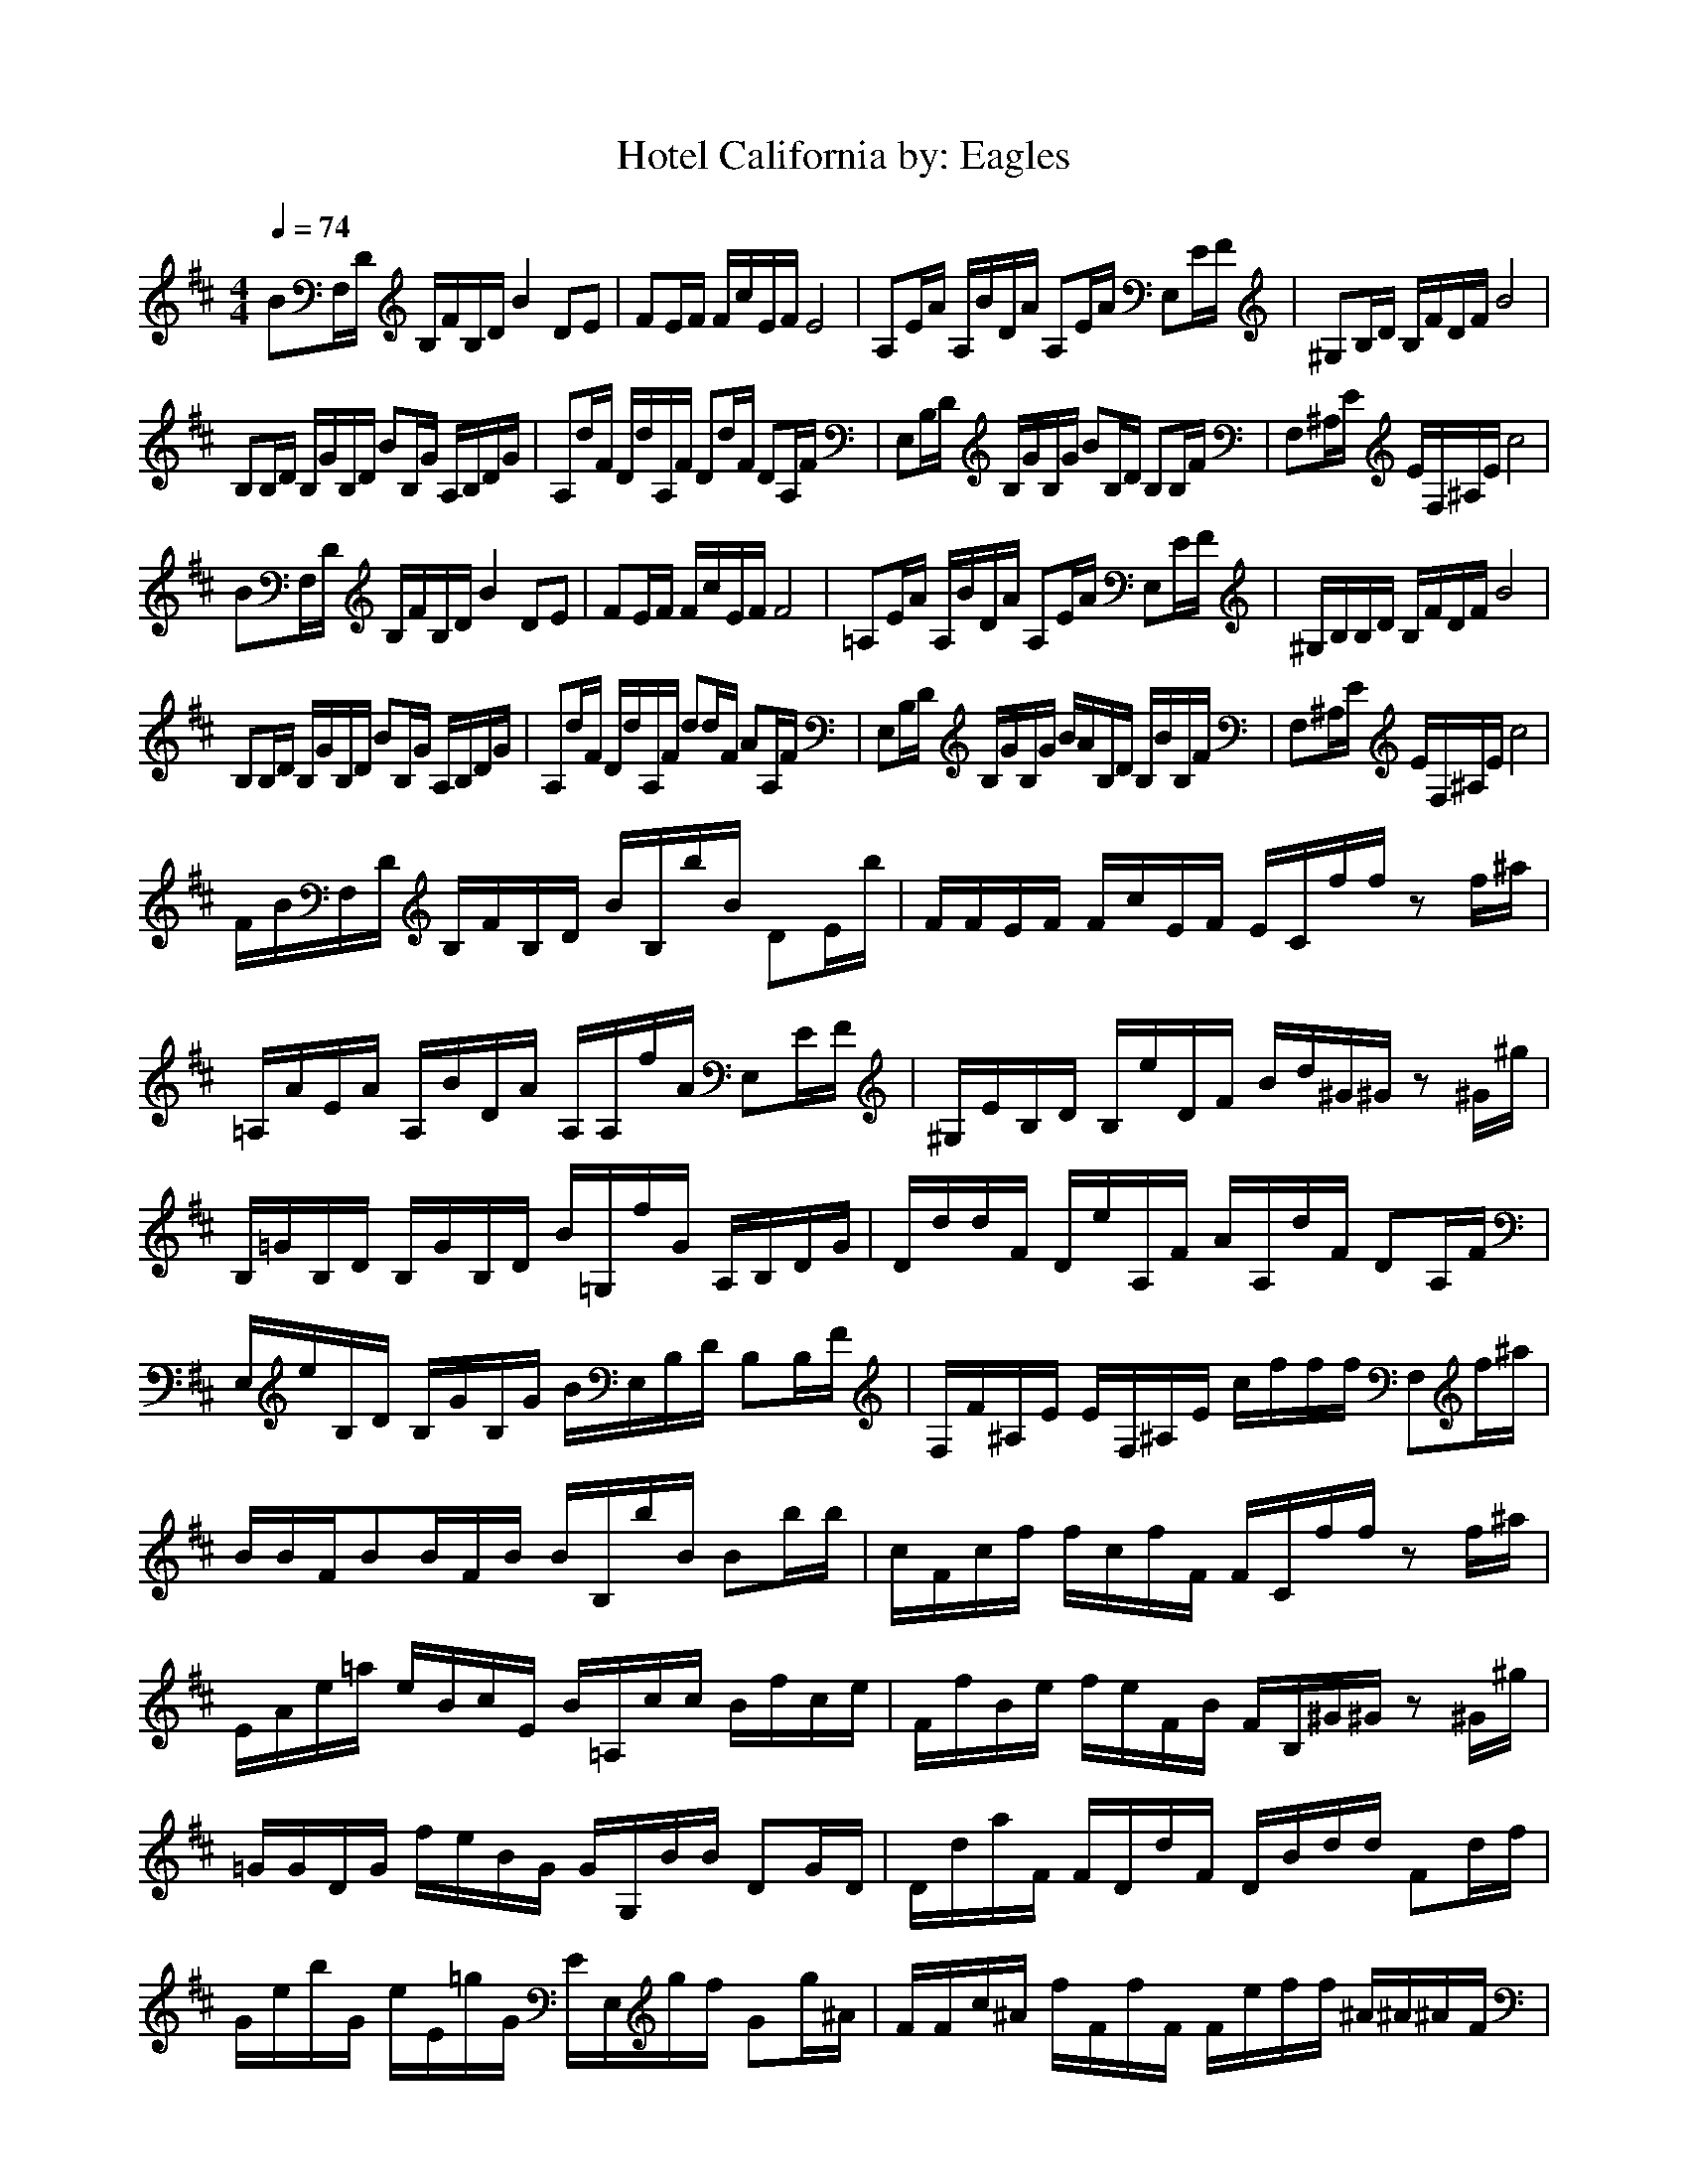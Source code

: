 X:1
T:Hotel California by: Eagles
Z:Crescendo of Gladden
M:4/4
L:1/8
Q:1/4=74
K:D
BF,/2D/2 B,/2F/2B,/2D/2 B2 DE|FE/2F/2 F/2c/2E/2F/2 E4|A,E/2A/2 A,/2B/2D/2A/2 A,E/2A/2 E,E/2F/2|^G,B,/2D/2 B,/2F/2D/2F/2 B4|
B,B,/2D/2 B,/2G/2B,/2D/2 BB,/2G/2 A,/2B,/2D/2G/2|A,d/2F/2 D/2d/2A,/2F/2 Dd/2F/2 DA,/2F/2|E,B,/2D/2 B,/2G/2B,/2G/2 BB,/2D/2 B,B,/2F/2|F,^A,/2E/2 E/2F,/2^A,/2E/2 c4|
BF,/2D/2 B,/2F/2B,/2D/2 B2 DE|FE/2F/2 F/2c/2E/2F/2 F4|=A,E/2A/2 A,/2B/2D/2A/2 A,E/2A/2 E,E/2F/2|^G,/2B,/2B,/2D/2 B,/2F/2D/2F/2 B4|
B,B,/2D/2 B,/2G/2B,/2D/2 BB,/2G/2 A,/2B,/2D/2G/2|A,d/2F/2 D/2d/2A,/2F/2 dd/2F/2 AA,/2F/2|E,B,/2D/2 B,/2G/2B,/2G/2 B/2A/2B,/2D/2 B,/2B/2B,/2F/2|F,^A,/2E/2 E/2F,/2^A,/2E/2 c4|
F/2B/2F,/2D/2 B,/2F/2B,/2D/2 B/2B,/2b/2B/2 DE/2b/2|F/2F/2E/2F/2 F/2c/2E/2F/2 E/2C/2f/2f/2 zf/2^a/2|=A,/2A/2E/2A/2 A,/2B/2D/2A/2 A,/2A,/2f/2A/2 E,E/2F/2|^G,/2E/2B,/2D/2 B,/2e/2D/2F/2 B/2d/2^G/2^G/2 z^G/2^g/2|
B,/2=G/2B,/2D/2 B,/2G/2B,/2D/2 B/2=G,/2f/2G/2 A,/2B,/2D/2G/2|D/2d/2d/2F/2 D/2e/2A,/2F/2 A/2A,/2d/2F/2 DA,/2F/2|E,/2e/2B,/2D/2 B,/2G/2B,/2G/2 B/2E,/2B,/2D/2 B,B,/2F/2|F,/2F/2^A,/2E/2 E/2F,/2^A,/2E/2 c/2f/2f/2f/2 F,f/2^a/2|
B/2B/2F/2BB/2F/2B/2 B/2B,/2b/2B/2 Bb/2b/2|c/2F/2c/2f/2 f/2c/2f/2F/2 F/2C/2f/2f/2 zf/2^a/2|E/2A/2e/2=a/2 e/2B/2c/2E/2 B/2=A,/2c/2c/2 B/2f/2c/2e/2|F/2f/2B/2e/2 f/2e/2F/2B/2 F/2B,/2^G/2^G/2 z^G/2^g/2|
=G/2G/2D/2G/2 f/2e/2B/2G/2 G/2G,/2B/2B/2 DG/2D/2|D/2d/2a/2F/2 F/2D/2d/2F/2 D/2B/2d/2d/2 Fd/2f/2|G/2e/2b/2G/2 e/2E/2=g/2G/2 E/2E,/2g/2f/2 Gg/2^A/2|F/2F/2c/2^A/2 f/2F/2f/2F/2 F/2e/2f/2f/2 ^A/2^A/2^A/2F/2|
G/2D,/2G/2GG/2B/2G/2 G/2D/2B/2B/2 G/2E/2D/2g/2|D/2A,/2F/2FD/2d/2F/2 DB/2d/2 Fd/2f/2|F,/2F,/2F,/2F,F,/2F,/2F,/2 ^A,/2E/2f/2f/2 ^A,F,/2^A,/2|F,/2F,/2F,/2B,/2 C/2F,/2b/2F,/2 B,b/2B/2 EF,/2B,/2|
G,/2D,/2G,/2G,G,/2B/2G,/2 G,B/2B/2 G,/2E/2B/2g/2|F/2F/2F/2FD/2d/2F/2 F/2D/2D/2G/2 Fd/2f/2|E,/2E,/2E,/2E,E,/2g/2E,/2 E,/2E/2g/2g/2 E,E,/2G/2|C/2C,/2f/2CC/2f/2C/2 Cf/2f/2 C^A,/2^a/2|
B,/2B/2D/2D/2 D/2f/2B,/2F/2 D/2B,/2F/2B/2 FF/2B/2|E/2F/2E/2c/2 E/2e/2^A,/2F/2 ^A,/2C/2F/2c/2 EF/2c/2|A,/2=A/2E/2C/2 c/2B/2E/2A/2 =A,/2f/2E/2B/2 AE/2B/2|B/2E/2B,/2D/2 B/2F/2D/2F/2 B/2B,/2^G/2^G/2 ef/2e/2|
G,/2=G/2B,/2D/2 D/2G/2B,/2D/2 B/2G,/2D/2G,/2 D/2B,/2B,/2g/2|F/2d/2A,/2D/2 F/2e/2D/2F/2 d/2F/2A/2A/2 D/2D/2d/2d/2|E,/2G/2B,/2D/2 G/2G/2B/2d/2 B/2E,/2B,/2D/2 E,D/2B/2|^A,/2F/2^A,/2E/2 E/2e/2^A,/2E/2 c/2f/2f/2f/2 C'f/2^a/2|
B/2B/2f/2b/2 B/2B/2b/2B/2 F/2^A/2f/2B/2 B,b/2b/2|c/2F/2c/2f/2 c/2e/2f/2F/2 F/2=f/2^f/2f/2 c/2E/2f/2^a/2|C/2e/2e/2=a/2 e/2e/2c/2=A,/2 C/2e/2e/2c/2 Cc/2e/2|^G,/2E/2B/2e/2 ^G,/2e/2^G/2^G,/2 ^G,/2F/2^G/2^G/2 z^G/2^g/2|
D/2=G/2d/2=g/2 =G,/2D/2B/2D/2 D/2c/2d/2B/2 G,/2e/2B,/2g/2|A,/2d/2a/2d/2 D,/2A,/2d/2D,/2 A,/2=F/2^F/2d/2 D,/2B/2d/2f/2|E,/2e/2B,/2B,/2 E,/2B,/2g/2E,/2 B,/2^D/2B/2g/2 E,/2f/2B,/2G/2|F/2F/2C/2C/2 F/2C/2f/2F/2 F/2e/2f C/2C/2C/2C/2|
B,/2D,/2G/2GG/2B/2G/2 B,/2=D/2G/2B/2 G,/2E/2B,/2G/2|A,/2A,/2D/2A,/2 F/2D,/2D/2A,/2 A,=A/2d/2 A,c/2f/2|F,/2F,/2F,/2CF,/2F,/2C/2 C/2E,/2f/2f/2 C/2C,/2F,/2C/2|F,/2F,/2F,/2D/2 C/2F,/2b/2F,/2 Db/2B/2 F,F,/2F/2|
G/2D,/2G/2GG/2B/2G/2 GB/2B/2 G,/2E/2B/2g/2|D/2D/2D/2DD,/2d/2D/2 D/2A/2F/2d/2 DE/2f/2|E/2E/2E/2EE/2g/2E/2 E/2E/2g/2g/2 EE,/2G/2|C/2f/2f/2f4-f/2 z2|
F,F,/2D/2 B,/2F/2B,/2D/2 Be/2f/2 DE|F/2E/2E/2F/2 F/2c/2E/2F/2 ^A,/2fE/2 F/2F/2z|=A,E/2A/2 A,/2B/2B,/2A/2 A,/2e/2E/2A/2 E,/2f/2E/2F/2|^GB,/2D/2 B,/2F/2D/2F/2 B4|
B,/2d/2B,/2D/2 B,/2=G/2B,/2D/2 BB,/2G/2 A,/2B,/2D/2G/2|A,/2F/2d/2F/2 D/2e/2A,/2F/2 A,d/2F/2 DA,/2F/2|E,/2E/2B,/2D/2 B,/2e/2B,/2G/2 B/2e/2B,/2D/2 B,B,/2F/2|F,^A,/2E/2 E/2F,/2^A,/2E/2 c4|
D/2D/2D/2B,/2 f/2g/2b/2D/2 D/2^A/2f/2B/2 DB,/2e/2|^A,/2F/2c/2f^A,/2f/2F/2 F/2=f/2^f/2f/2 FF/2^A,/2|C/2=A/2e/2a/2 e/2=A,/2c/2A,/2 C/2^G/2e/2c/2 CA,/2e/2|^G,/2E/2B/2e/2 ^G,/2B/2^G/2^G,/2 B/2F/2^G/2^G/2 BB/2^G,/2|
=G/2G/2G/2GG/2B/2G/2 G/2c/2G/2G/2 G/2G/2=G,/2g/2|F/2d/2a/2d/2 F/2F/2d/2F/2 F/2=F/2^F/2d/2 FD,/2f/2|E/2E/2E/2E/2 e/2E,/2g/2E,/2 B,/2^D/2E,/2E,/2 E,/2f/2E/2G/2|^A,/2F/2^A,/2^A,/2 ^A/2^A,/2f/2^A/2 ^A,/2^A,/2^A, B,/2F/2=A/2B/2|
B/2B/2B/2BB/2A/2B/2 B/2B,/2B/2B/2 B,/2E/2F/2^D/2|^A,/2^A,/2^A,/2F/2 B,/2B,/2=A,/2^A,/2 ^A,/2C/2^A,/2^A,/2 FF/2^a/2|=D/2E/2=A,/2E/2 B,/2E/2B,/2E/2 E/2E/2F/2^D/2 E/2A,/2A,/2A,/2|F/2B/2^G,/2^G,/2 A/2F/2A/2^G,/2 F/2B,/2^G/2^G/2 F/2F/2^G,/2^g/2|
=G/2G/2G/2=G,/2 e/2G/2B/2G/2 G/2d/2B/2A/2 GG,/2B,/2|F/2D,/2F/2d/2 F/2F/2F/2d/2 =D/2C/2D/2F/2 D,d/2f/2|E/2E/2E/2E/2 G/2E,/2E/2E,/2 B,/2G/2E/2=g/2 E,/2F/2E,/2E/2|^A/2C/2^A,/2^A/2 F/2^A,/2F/2D/2 ^Af/2^A,/2 ^A^A/2^a/2|
B/2F/2B/2B/2 F/2B/2F/2B/2 B/2F/2B/2B/2 B,/2D/2E/2D/2|^A,/2^A,/2^A,/2c^A,/2f/2^A,/2 =c/2e/2^A,/2^A,/2 ^cc/2e/2|=A/2E/2=A,/2E/2 E/2E/2^D/2E/2 E/2A,/2A/2B/2 EA,/2F/2|=D/2B/2^G,/2^G,/2 B/2D/2A/2^G,/2 D/2B,/2^G/2^G/2 ^A/2d/2=A/2^g/2|
=G/2G/2G/2=G,/2 B/2G/2e/2G/2 G/2f/2=a/2f/2 G/2d/2G,/2d/2|D/2D,/2D/2a/2 b/2D/2D/2e/2 d/2A,/2d/2D/2 D,d/2e/2|E/2E/2E/2EE,/2f/2E,/2 E/2E,/2E/2=g/2 E,/2e/2E,/2E/2|C/2C/2^A,/2CC/2f/2e/2 F,/2F,/2F,/2F,/2 C/2e/2C/2^a/2|
B/2B/2B/2B,D/2b/2B/2 B/2d/2B/2B/2 BB/2B,/2|^A,/2^A,/2^A,/2c3/2c/2^A,/2 c/2C/2f/2c/2 F^A,/2^a/2|=A,/2E/2A,/2E/2 =f/2E/2=f/2E/2 e/2e/2E/2E/2 E/2B/2A,/2^d/2|D/2^G,/2D/2D/2 A/2D/2E/2D/2 D/2F/2A/2D/2 D/2D/2D/2^G,/2|
G/2G/2G/2G/2 F/2G/2E/2G/2 G/2F/2G/2G/2 G/2D/2=G,/2G/2|D/2D/2D/2D/2 A/2D/2F/2D/2 D/2A,/2D/2D/2 DD,/2D/2|G/2E/2E/2EE,/2E/2E,/2 E/2E,/2E/2g/2 E,E,/2E/2|C/2C/2^A,/2^A^A,/2^A/2^A/2 ^A^A,/2^A,/2 ^A^A,/2C/2|
B/2B/2B/2B,/2 B/2D/2=d/2B/2 B/2d/2B/2B/2 B/2B/2B/2B,/2|^A,/2^A,/2^A,/2F/2 ^A/2F/2F/2F/2 ^f/2^A,/2^A,/2f/2 FE/2e/2|=A,/2E/2A,/2E/2 =A/2E/2c/2E/2 E/2c/2E/2E/2 E/2A/2A,/2e/2|^G,/2^G,/2^G,/2^G,/2 D/2E/2^G,/2^G,/2 e/2^G,/2D/2^G/2 ^G,D/2^g/2|
=G/2G/2B,/2G/2 =G,/2D/2G/2G/2 D/2G/2G,/2D/2 G/2G/2G/2e/2|D/2D/2D/2D/2 D,/2D/2D/2D/2 d/2D/2D/2d/2 DD/2f/2|E/2E/2E/2E/2 E/2B,/2E/2E/2 B,/2E/2E/2B,/2 E,/2E/2E,/2G/2|C/2C/2^A,/2^A/2 F/2^A,/2^A/2F/2 ^A/2^A/2f/2^A,/2 ^A^A/2^a/2|
B/2B/2B/2B,/2 B/2D/2d/2B/2 B/2d/2B/2B/2 B/2B/2B/2B,/2|^A,/2^A,/2^A,/2F/2 ^A/2F/2F/2F/2 f/2^A,/2^A,/2f/2 FE/2e/2|=A,/2E/2A,/2E/2 =A/2E/2c/2E/2 E/2c/2E/2E/2 E/2A/2A,/2e/2|^G,/2^G,/2^G,/2^G,/2 D/2E/2^G,/2^G,/2 e/2^G,/2D/2^G/2 ^G,D/2^g/2|
=G/2G/2B,/2G/2 =G,/2D/2G/2G/2 D/2G/2G,/2D/2 G/2G/2G/2e/2|D/2D/2D/2D/2 D,/2D/2D/2D/2 d/2D/2D/2d/2 DD/2f/2|E/2E/2E/2E/2 E/2B,/2E/2E/2 B,/2E/2E/2B,/2 E,/2E/2E,/2G/2|C/2F/2C/2
